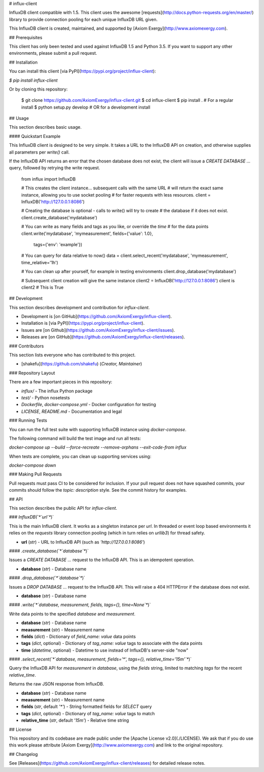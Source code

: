 # influx-client

InfluxDB client compatible with 1.5. This client uses the awesome
[requests](http://docs.python-requests.org/en/master/) library to provide
connection pooling for each unique InfluxDB URL given.

This InfluxDB client is created, maintained, and supported by [Axiom
Exergy](http://www.axiomexergy.com).

## Prerequisites

This client has only been tested and used against InfluxDB 1.5 and Python 3.5.
If you want to support any other environments, please submit a pull request.

## Installation

You can install this client [via PyPI](https://pypi.org/project/influx-client):

`$ pip install influx-client`

Or by cloning this repository:

    $ git clone https://github.com/AxiomExergy/influx-client.git
    $ cd influx-client
    $ pip install .  # For a regular install
    $ python setup.py develop  # OR for a development install

## Usage

This section describes basic usage.

#### Quickstart Example

This InfluxDB client is designed to be very simple. It takes a URL to the
InfluxDB API on creation, and otherwise supplies all parameters per `write()`
call.

If the InfluxDB API returns an error that the chosen database does not exist,
the client will issue a `CREATE DATABASE ...` query, followed by retrying the
write request.

    from influx import InfluxDB

    # This creates the client instance... subsequent calls with the same URL
    # will return the exact same instance, allowing you to use socket pooling
    # for faster requests with less resources.
    client = InfluxDB('http://127.0.0.1:8086')

    # Creating the database is optional - calls to write() will try to create
    # the database if it does not exist.
    client.create_database('mydatabase')

    # You can write as many fields and tags as you like, or override the *time*
    # for the data points
    client.write('mydatabase', 'mymeasurement', fields={'value': 1.0},
                 tags={'env': 'example'})

    # You can query for data relative to now()
    data = client.select_recent('mydatabase', 'mymeasurement', time_relative='1h')

    # You can clean up after yourself, for example in testing environments
    client.drop_database('mydatabase')

    # Subsequent client creation will give the same instance
    client2 = InfluxDB('http://127.0.0.1:8086')
    client is client2  # This is True

## Development

This section describes development and contribution for *influx-client*.

- Development is [on GitHub](https://github.com/AxiomExergy/influx-client).
- Installation is [via PyPI](https://pypi.org/project/influx-client).
- Issues are [on Github](https://github.com/AxiomExergy/influx-client/issues).
- Releases are [on
  GitHub](https://github.com/AxiomExergy/influx-client/releases).

### Contributors

This section lists everyone who has contributed to this project.

- [shakefu](https://github.com/shakefu) (*Creator, Maintainer*)

### Repository Layout

There are a few important pieces in this repository:

- `influx/` - The influx Python package
- `test/` - Python nosetests
- `Dockerfile`, `docker-compose.yml` - Docker configuration for testing
- `LICENSE`, `README.md` - Documentation and legal

### Running Tests

You can run the full test suite with supporting InfluxDB instance using
*docker-compose*.

The following command will build the test image and run all tests:

`docker-compose up --build --force-recreate --remove-orphans --exit-code-from influx`

When tests are complete, you can clean up supporting services using:

`docker-compose down`

### Making Pull Requests

Pull requests must pass CI to be considered for inclusion. If your pull request
does not have squashed commits, your commits should follow the *topic:
description* style. See the commit history for examples.

## API

This section describes the public API for *influx-client*.

### `InfluxDB(`*`url`*`)`

This is the main InfluxDB client. It works as a singleton instance per *url*.
In threaded or event loop based environments it relies on the *requests*
library connection pooling (which in turn relies on *urllib3*) for thread
safety.

- **url** (*str*) - URL to InfluxDB API (such as `'http://127.0.0.1:8086'`)

#### `.create_database(`*`database`*`)`

Issues a `CREATE DATABASE ...` request to the InfluxDB API. This is an
idempotent operation.

- **database** (*str*) - Database name

#### `.drop_database(`*`database`*`)`

Issues a `DROP DATABASE ...` request to the InfluxDB API. This will raise a 404
HTTPError if the database does not exist.

- **database** (*str*) - Database name

#### `.write(`*`database, measurement, fields, tags={}, time=None`*`)`

Write data points to the specified *database* and *measurement*.

- **database** (*str*) - Database name
- **measurement** (*str*) - Measurement name
- **fields** (*dict*) - Dictionary of *field_name: value* data points
- **tags** (*dict*, optional) - Dictionary of *tag_name: value* tags to
  associate with the data points
- **time** (*datetime*, optional) - Datetime to use instead of InfluxDB's
  server-side "now"

#### `.select_recent(`*`database, measurement, fields='*', tags={}, relative_time='15m'`*`)`

Query the InfluxDB API for *measurement* in *database*, using the *fields*
string, limited to matching *tags* for the recent *relative_time*.

Returns the raw JSON response from InfluxDB.

- **database** (*str*) - Database name
- **measurement** (*str*) - Measurement name
- **fields** (*str*, default `'*'`) - String formatted fields for `SELECT`
  query
- **tags** (*dict*, optional) - Dictionary of *tag_name: value* tags to match
- **relative_time** (*str*, default `'15m'`) - Relative time string

## License

This repository and its codebase are made public under the [Apache License
v2.0](./LICENSE). We ask that if you do use this work please attribute [Axiom
Exergy](http://www.axiomexergy.com) and link to the original repository.

## Changelog

See [Releases](https://github.com/AxiomExergy/influx-client/releases) for
detailed release notes.


